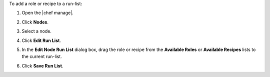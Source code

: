 .. The contents of this file may be included in multiple topics (using the includes directive).
.. The contents of this file should be modified in a way that preserves its ability to appear in multiple topics.


To add a role or recipe to a run-list:

#. Open the |chef manage|.
#. Click **Nodes**.
#. Select a node.
#. Click **Edit Run List**.
#. In the **Edit Node Run List** dialog box, drag the role or recipe from the **Available Roles** or **Available Recipes** lists to the current run-list.

   .. image:: ../../images/step_manage_webui_node_run_list_add_role_or_recipe.png

#. Click **Save Run List**.
